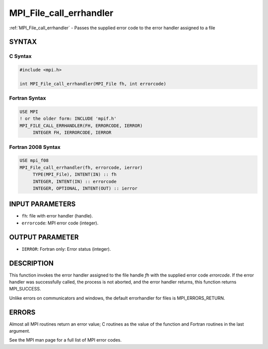.. _mpi_file_call_errhandler:


MPI_File_call_errhandler
========================

.. include_body

:ref:`MPI_File_call_errhandler` - Passes the supplied error code to the
error handler assigned to a file


SYNTAX
------


C Syntax
^^^^^^^^

.. code-block:: c

   #include <mpi.h>

   int MPI_File_call_errhandler(MPI_File fh, int errorcode)


Fortran Syntax
^^^^^^^^^^^^^^

.. code-block:: fortran

   USE MPI
   ! or the older form: INCLUDE 'mpif.h'
   MPI_FILE_CALL_ERRHANDLER(FH, ERRORCODE, IERROR)
   	INTEGER	FH, IERRORCODE, IERROR


Fortran 2008 Syntax
^^^^^^^^^^^^^^^^^^^

.. code-block:: fortran

   USE mpi_f08
   MPI_File_call_errhandler(fh, errorcode, ierror)
   	TYPE(MPI_File), INTENT(IN) :: fh
   	INTEGER, INTENT(IN) :: errorcode
   	INTEGER, OPTIONAL, INTENT(OUT) :: ierror


INPUT PARAMETERS
----------------
* ``fh``: file with error handler (handle).
* ``errorcode``: MPI error code (integer).

OUTPUT PARAMETER
----------------
* ``IERROR``: Fortran only: Error status (integer).

DESCRIPTION
-----------

This function invokes the error handler assigned to the file handle *fh*
with the supplied error code *errorcode*. If the error handler was
successfully called, the process is not aborted, and the error handler
returns, this function returns MPI_SUCCESS.

Unlike errors on communicators and windows, the default errorhandler for
files is MPI_ERRORS_RETURN.


ERRORS
------

Almost all MPI routines return an error value; C routines as the value
of the function and Fortran routines in the last argument.

See the MPI man page for a full list of MPI error codes.


.. seealso::
   ::

   MPI_File_create_errhandler
      MPI_File_set_errhandler
